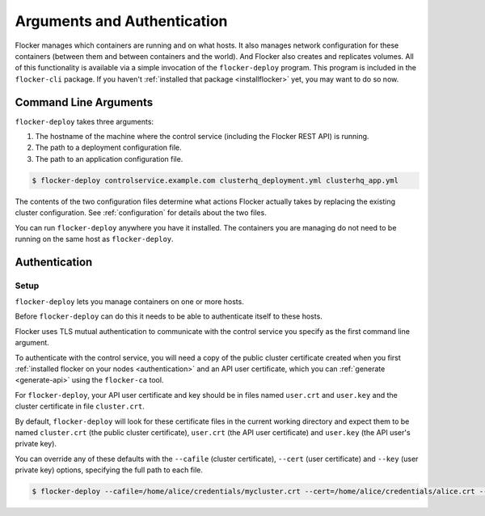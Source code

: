 ============================
Arguments and Authentication
============================

Flocker manages which containers are running and on what hosts.
It also manages network configuration for these containers (between them and between containers and the world).
And Flocker also creates and replicates volumes.
All of this functionality is available via a simple invocation of the ``flocker-deploy`` program.
This program is included in the ``flocker-cli`` package.
If you haven't :ref:`installed that package <installflocker>` yet, you may want to do so now.

Command Line Arguments
======================

``flocker-deploy`` takes three arguments:

1. The hostname of the machine where the control service (including the Flocker REST API) is running.
2. The path to a deployment configuration file.
3. The path to an application configuration file.

.. code-block:: console

    $ flocker-deploy controlservice.example.com clusterhq_deployment.yml clusterhq_app.yml

The contents of the two configuration files determine what actions Flocker actually takes by replacing the existing cluster configuration.
See :ref:`configuration` for details about the two files.

You can run ``flocker-deploy`` anywhere you have it installed.
The containers you are managing do not need to be running on the same host as ``flocker-deploy``\ .

Authentication
==============

Setup
-----

``flocker-deploy`` lets you manage containers on one or more hosts.

Before ``flocker-deploy`` can do this it needs to be able to authenticate itself to these hosts.

Flocker uses TLS mutual authentication to communicate with the control service you specify as the first command line argument.

To authenticate with the control service, you will need a copy of the public cluster certificate created when you first :ref:`installed flocker on your nodes <authentication>` and an API user certificate, which you can :ref:`generate <generate-api>` using the ``flocker-ca`` tool.

For ``flocker-deploy``, your API user certificate and key should be in files named ``user.crt`` and ``user.key`` and the cluster certificate in file ``cluster.crt``.

By default, ``flocker-deploy`` will look for these certificate files in the current working directory and expect them to be named ``cluster.crt`` (the public cluster certificate), ``user.crt`` (the API user certificate) and ``user.key`` (the API user's private key).

You can override any of these defaults with the ``--cafile`` (cluster certificate), ``--cert`` (user certificate) and ``--key`` (user private key) options, specifying the full path to each file.

.. code-block:: console

   $ flocker-deploy --cafile=/home/alice/credentials/mycluster.crt --cert=/home/alice/credentials/alice.crt --key=/home/alice/credentials/alice.key 172.16.255.250 clusterhq_deployment.yml clusterhq_app.yml

